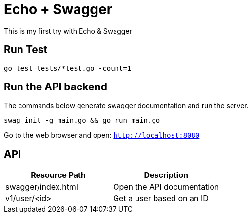 = Echo + Swagger

This is my first try with Echo & Swagger


== Run Test
    go test tests/*test.go -count=1


== Run the API backend
The commands below generate swagger documentation and run the server.

    swag init -g main.go && go run main.go

Go to the web browser and open: `http://localhost:8080`

== API

|===
| Resource Path      | Description

| swagger/index.html | Open the API documentation
| v1/user/<id>       | Get a user based on an ID
